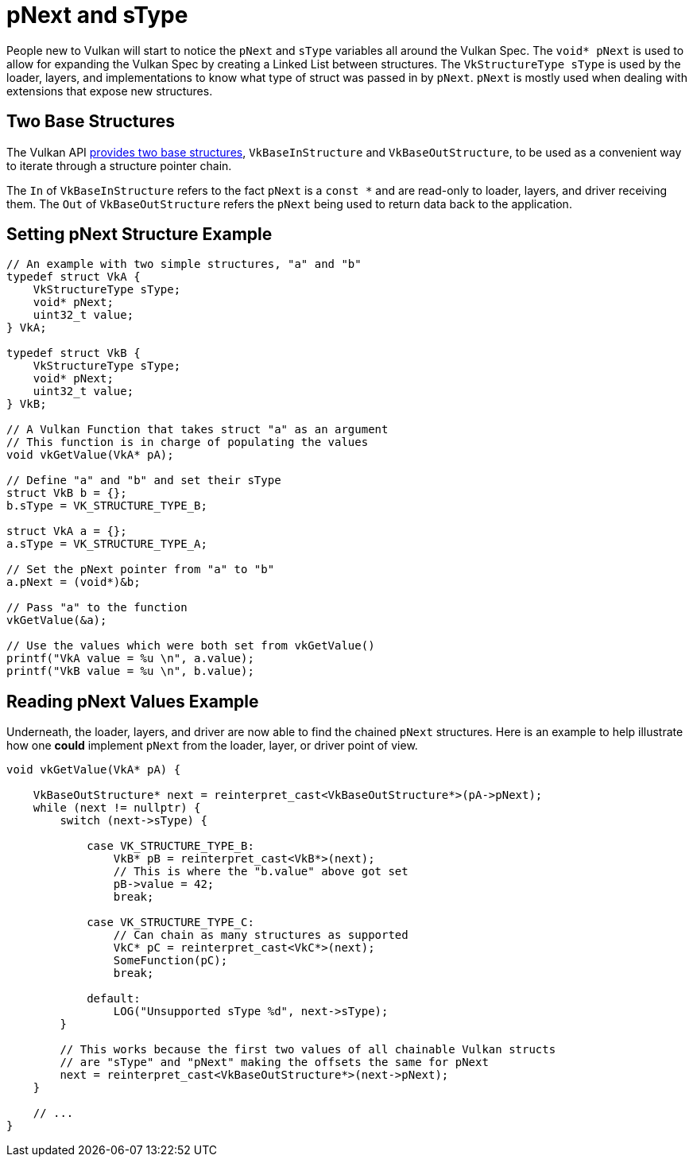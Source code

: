 // Copyright 2019-2022 The Khronos Group, Inc.
// SPDX-License-Identifier: CC-BY-4.0

ifndef::chapters[:chapters:]

[[pnext-and-stype]]
= pNext and sType

People new to Vulkan will start to notice the `pNext` and `sType` variables all around the Vulkan Spec. The `void* pNext` is used to allow for expanding the Vulkan Spec by creating a Linked List between structures. The `VkStructureType sType` is used by the loader, layers, and implementations to know what type of struct was passed in by `pNext`. `pNext` is mostly used when dealing with extensions that expose new structures.

== Two Base Structures

The Vulkan API link:https://registry.khronos.org/vulkan/specs/1.3/html/vkspec.html#fundamentals-validusage-pNext[provides two base structures], `VkBaseInStructure` and `VkBaseOutStructure`, to be used as a convenient way to iterate through a structure pointer chain.

The `In` of `VkBaseInStructure` refers to the fact `pNext` is a `const *` and are read-only to loader, layers, and driver receiving them. The `Out` of `VkBaseOutStructure` refers the `pNext` being used to return data back to the application.

== Setting pNext Structure Example

[source,cpp]
----
// An example with two simple structures, "a" and "b"
typedef struct VkA {
    VkStructureType sType;
    void* pNext;
    uint32_t value;
} VkA;

typedef struct VkB {
    VkStructureType sType;
    void* pNext;
    uint32_t value;
} VkB;

// A Vulkan Function that takes struct "a" as an argument
// This function is in charge of populating the values
void vkGetValue(VkA* pA);

// Define "a" and "b" and set their sType
struct VkB b = {};
b.sType = VK_STRUCTURE_TYPE_B;

struct VkA a = {};
a.sType = VK_STRUCTURE_TYPE_A;

// Set the pNext pointer from "a" to "b"
a.pNext = (void*)&b;

// Pass "a" to the function
vkGetValue(&a);

// Use the values which were both set from vkGetValue()
printf("VkA value = %u \n", a.value);
printf("VkB value = %u \n", b.value);
----

== Reading pNext Values Example

Underneath, the loader, layers, and driver are now able to find the chained `pNext` structures. Here is an example to help illustrate how one **could** implement `pNext` from the loader, layer, or driver point of view.

[source,cpp]
----
void vkGetValue(VkA* pA) {

    VkBaseOutStructure* next = reinterpret_cast<VkBaseOutStructure*>(pA->pNext);
    while (next != nullptr) {
        switch (next->sType) {

            case VK_STRUCTURE_TYPE_B:
                VkB* pB = reinterpret_cast<VkB*>(next);
                // This is where the "b.value" above got set
                pB->value = 42;
                break;

            case VK_STRUCTURE_TYPE_C:
                // Can chain as many structures as supported
                VkC* pC = reinterpret_cast<VkC*>(next);
                SomeFunction(pC);
                break;

            default:
                LOG("Unsupported sType %d", next->sType);
        }

        // This works because the first two values of all chainable Vulkan structs
        // are "sType" and "pNext" making the offsets the same for pNext
        next = reinterpret_cast<VkBaseOutStructure*>(next->pNext);
    }

    // ...
}
----

